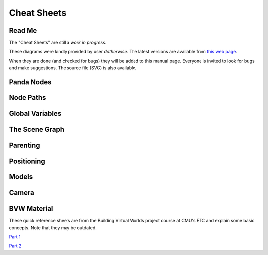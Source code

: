 .. _cheat-sheets:

Cheat Sheets
============

Read Me
-------

The "Cheat Sheets" are still a *work in progress*.

These diagrams were kindly provided by user *dotherwise*. The latest versions
are available from
`this web page <https://tcoenterprises.com/p3dStuff/cs/index.html>`__.

When they are done (and checked for bugs) they will be added to this manual
page. Everyone is invited to look for bugs and make suggestions. The source
file (SVG) is also available.

Panda Nodes
-----------

.. image:: https://tcoenterprises.com/p3dStuff/cs/PandaNodes.png

Node Paths
----------

.. image:: https://tcoenterprises.com/p3dStuff/cs/NodePaths.png

Global Variables
----------------

.. image:: https://tcoenterprises.com/p3dStuff/cs/GlobalVars.png

The Scene Graph
---------------

.. image:: https://tcoenterprises.com/p3dStuff/cs/SceneGraph.png

Parenting
---------

.. image:: https://tcoenterprises.com/p3dStuff/cs/Parenting.png
.. image:: https://tcoenterprises.com/p3dStuff/cs/Parenting2.png

Positioning
-----------

.. image:: https://tcoenterprises.com/p3dStuff/cs/CommonManipulations.png
.. image:: https://tcoenterprises.com/p3dStuff/cs/Man.png

Models
------

.. image:: https://tcoenterprises.com/p3dStuff/cs/AppEggBam.png
.. image:: https://tcoenterprises.com/p3dStuff/cs/ModelPath.png

Camera
------

.. image:: https://tcoenterprises.com/p3dStuff/cs/Camera.png
.. image:: https://tcoenterprises.com/p3dStuff/cs/Orthographic.png
.. image:: https://tcoenterprises.com/p3dStuff/cs/PerspectiveCamera.png
.. image:: https://tcoenterprises.com/p3dStuff/cs/CameraCode.png

BVW Material
------------

These quick reference sheets are from the Building Virtual Worlds project course
at CMU's ETC and explain some basic concepts. Note that they may be outdated.

`Part 1 <https://www.panda3d.org/download/noversion/BVWQuickReference.pdf>`__

`Part 2 <https://www.panda3d.org/download/noversion/QuickReference.pdf>`__
